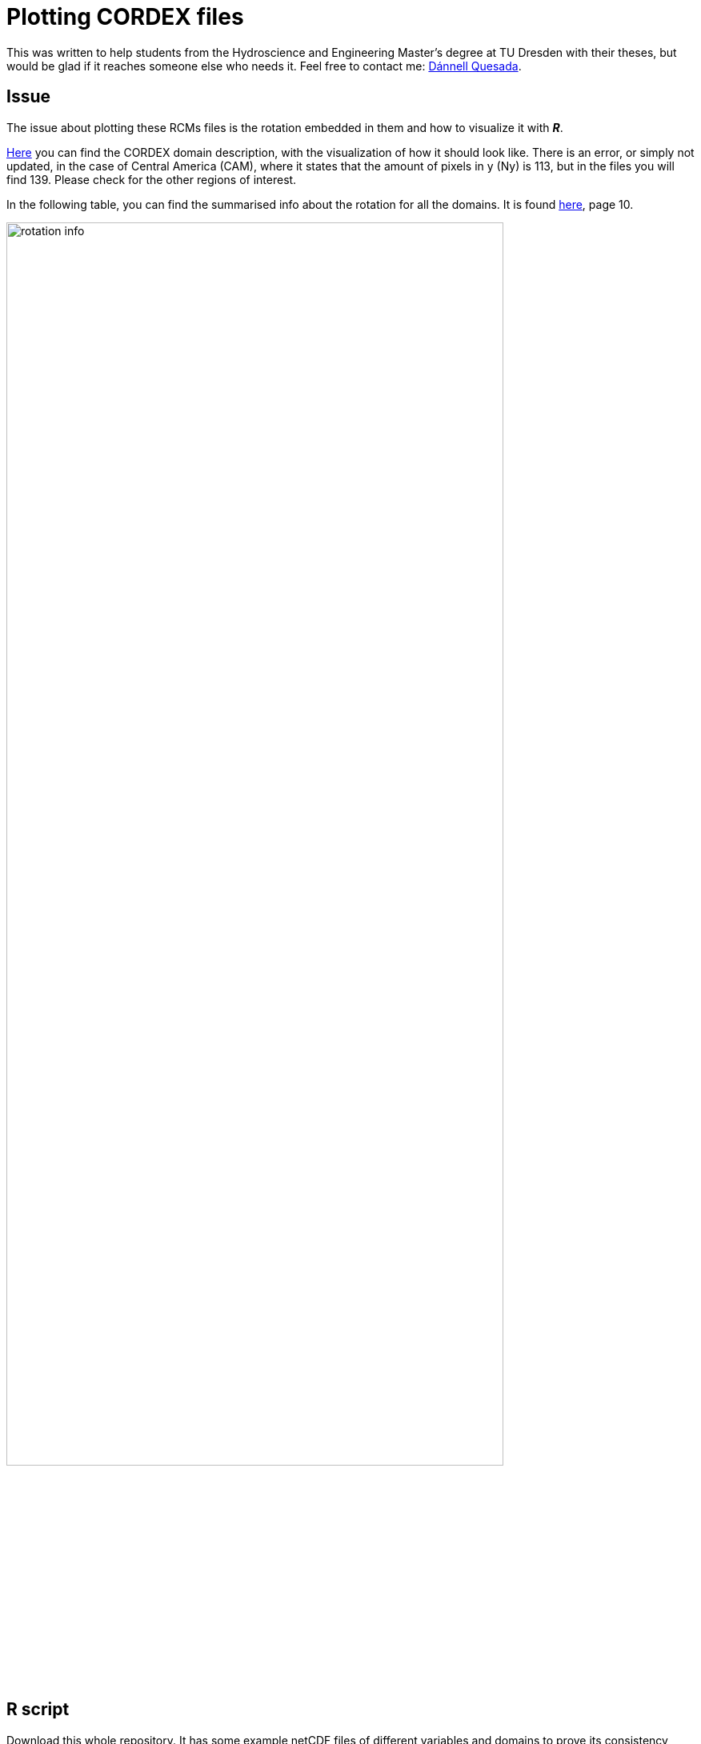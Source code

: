 = Plotting CORDEX files
:imagesdir: ./images
:icons: font
:my_name: Dánnell Quesada
:my_email: dannell.quesada@tu-dresden.de
:source-highlighter: pygments
:pygments-linenums-mode: inline

This was written to help students from the Hydroscience and Engineering Master's degree at TU Dresden with their theses, but would be glad if it reaches someone else who needs it. Feel free to contact me: mailto:{my_email}[{my_name}].

== Issue

The issue about plotting these RCMs files is the rotation embedded in them and how to visualize it with *_R_*.

https://cordex.org/wp-content/uploads/2012/11/CORDEX-domain-description_231015.pdf[Here] you can find the CORDEX domain description, with the visualization of how it should look like. There is an error, or simply not updated, in the case of Central America (CAM), where it states that the amount of pixels in y (Ny) is 113, but in the files you will find 139. Please check for the other regions of interest. 

In the following table, you can find the summarised info about the rotation for all the domains. It is found https://is-enes-data.github.io/cordex_archive_specifications.pdf[here], page 10.

image::rotation_info.png[width=85%]

== R script

Download this whole repository. It has some example netCDF files of different variables and domains to prove its consistency, please let me know if it does not work for some CORDEX files.

To start playing with it open the _CORDEX_plot.R_ file, add a line after the libraries (install them first) with something like this to where you downloaded this repository (if the working directory is not properly set when opening the file).

[source, r]
----
setwd("/path/to/git/repo")
----

And then run the script. The images should be rendered on the folder _plots/_. I recommend you to not only run it but also play with it, grasp what its written there, be curious. Note that only the first time step is being plotted. It is also quite basic, go ahead and improve it (please share it). 

For this script I used info from https://github.com/r-spatial/sf/issues/651[here] for the coordinate transformation.
